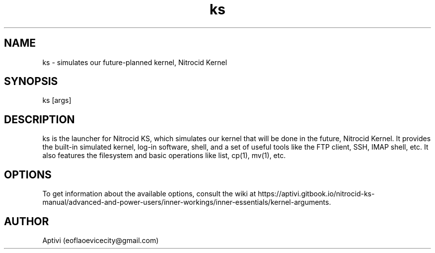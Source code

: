 .\" 
.\"    Nitrocid KS  Copyright (C) 2018-2023  Aptivi
.\" 
.\"    Nitrocid KS is free software: you can redistribute it and/or modify
.\"    it under the terms of the GNU General Public License as published by
.\"    the Free Software Foundation, either version 3 of the License, or
.\"    (at your option) any later version.
.\"
.\"    Nitrocid KS is distributed in the hope that it will be useful,
.\"    but WITHOUT ANY WARRANTY; without even the implied warranty of
.\"    MERCHANTABILITY or FITNESS FOR A PARTICULAR PURPOSE.  See the
.\"    GNU General Public License for more details.
.\"
.\"    You should have received a copy of the GNU General Public License
.\"    along with this program.  If not, see <https://www.gnu.org/licenses/>.
.\"

.TH ks 1 "3 Dec 2023" "0.1.0-Man2.2" "Nitrocid KS"
.SH NAME
ks \- simulates our future-planned kernel, Nitrocid Kernel
.SH SYNOPSIS
ks [args]
.SH DESCRIPTION
ks is the launcher for Nitrocid KS, which simulates our kernel that will be done in the future, Nitrocid Kernel. It provides the built-in simulated kernel, log-in software, shell, and a set of useful tools like the FTP client, SSH, IMAP shell, etc. It also features the filesystem and basic operations like list, cp(1), mv(1), etc.
.SH OPTIONS
To get information about the available options, consult the wiki at https://aptivi.gitbook.io/nitrocid-ks-manual/advanced-and-power-users/inner-workings/inner-essentials/kernel-arguments.
.SH AUTHOR
Aptivi (eoflaoevicecity@gmail.com)
